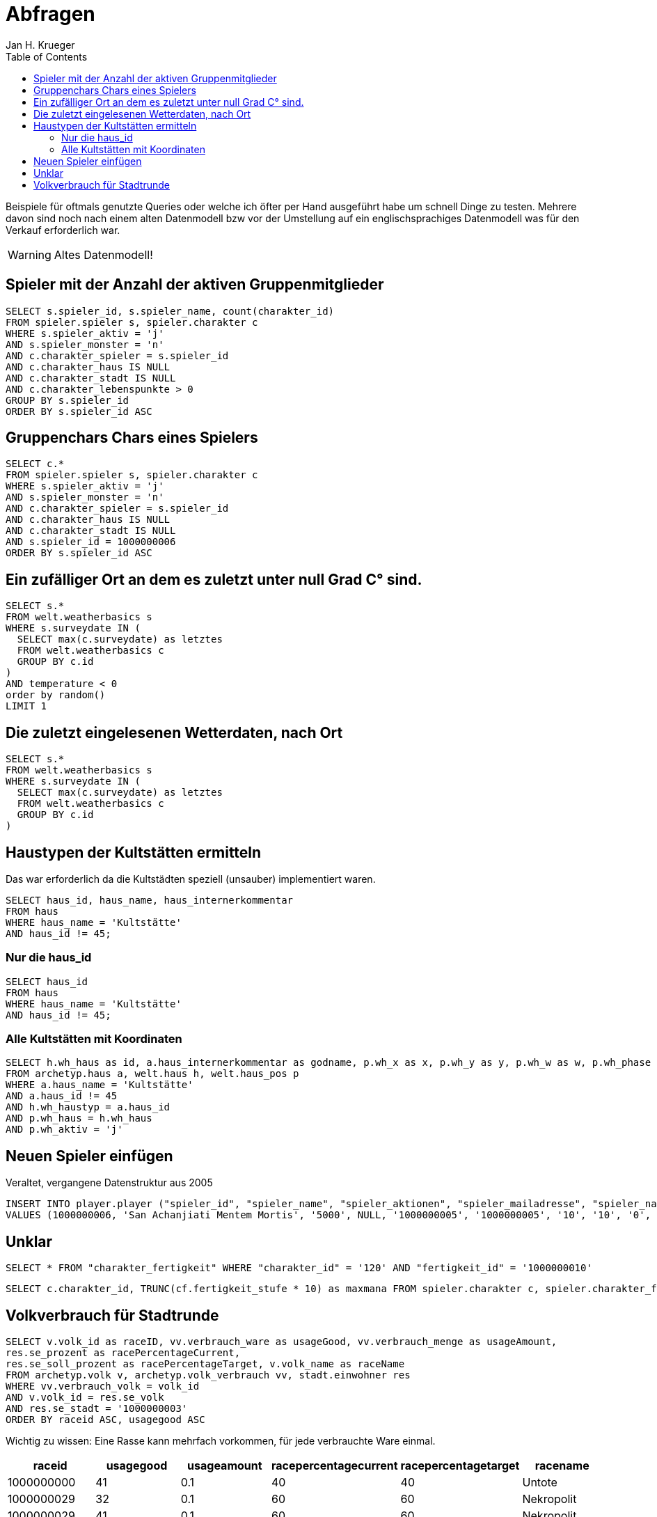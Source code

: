 = {subject}
Jan H. Krueger
:subject: Abfragen
:description: Oft verwendete Abfragen
:doctype: article
:confidentiality: Open
:listing-caption: Listing
:toc:
:toclevels: 2
:created: 2021-09-27T00:13:05+02:00
:modified: 2021-09-30T17:52:52-04:00

Beispiele für oftmals genutzte Queries oder welche ich öfter per Hand ausgeführt habe um schnell Dinge zu testen. Mehrere davon sind noch nach einem alten Datenmodell bzw vor der Umstellung auf ein englischsprachiges Datenmodell was für den Verkauf erforderlich war.

WARNING: Altes Datenmodell!

## Spieler mit der Anzahl der aktiven Gruppenmitglieder

[source,sql,indent=0]
----
SELECT s.spieler_id, s.spieler_name, count(charakter_id)
FROM spieler.spieler s, spieler.charakter c
WHERE s.spieler_aktiv = 'j'
AND s.spieler_monster = 'n'
AND c.charakter_spieler = s.spieler_id
AND c.charakter_haus IS NULL
AND c.charakter_stadt IS NULL
AND c.charakter_lebenspunkte > 0
GROUP BY s.spieler_id
ORDER BY s.spieler_id ASC
----

## Gruppenchars Chars eines Spielers
[source,sql,indent=0]
----
SELECT c.*
FROM spieler.spieler s, spieler.charakter c
WHERE s.spieler_aktiv = 'j'
AND s.spieler_monster = 'n'
AND c.charakter_spieler = s.spieler_id
AND c.charakter_haus IS NULL
AND c.charakter_stadt IS NULL
AND s.spieler_id = 1000000006
ORDER BY s.spieler_id ASC
----

## Ein zufälliger Ort an dem es zuletzt unter null Grad C° sind.
[source,sql,indent=0]
----
SELECT s.*
FROM welt.weatherbasics s
WHERE s.surveydate IN (
  SELECT max(c.surveydate) as letztes
  FROM welt.weatherbasics c
  GROUP BY c.id
)
AND temperature < 0
order by random()
LIMIT 1
----

## Die zuletzt eingelesenen Wetterdaten, nach Ort
[source,sql,indent=0]
----
SELECT s.*
FROM welt.weatherbasics s
WHERE s.surveydate IN (
  SELECT max(c.surveydate) as letztes
  FROM welt.weatherbasics c
  GROUP BY c.id
)
----

## Haustypen der Kultstätten ermitteln

Das war erforderlich da die Kultstädten speziell (unsauber) implementiert waren.

[source,sql,indent=0]
----
SELECT haus_id, haus_name, haus_internerkommentar
FROM haus
WHERE haus_name = 'Kultstätte'
AND haus_id != 45;
----

### Nur die haus_id
[source,sql,indent=0]
----
SELECT haus_id
FROM haus
WHERE haus_name = 'Kultstätte'
AND haus_id != 45;
----

### Alle Kultstätten mit Koordinaten
[source,sql,indent=0]
----
SELECT h.wh_haus as id, a.haus_internerkommentar as godname, p.wh_x as x, p.wh_y as y, p.wh_w as w, p.wh_phase as phase, 1000000000 as worldid
FROM archetyp.haus a, welt.haus h, welt.haus_pos p
WHERE a.haus_name = 'Kultstätte'
AND a.haus_id != 45
AND h.wh_haustyp = a.haus_id
AND p.wh_haus = h.wh_haus
AND p.wh_aktiv = 'j'
----


## Neuen Spieler einfügen
Veraltet, vergangene Datenstruktur aus 2005

[source,sql,indent=0]
----
INSERT INTO player.player ("spieler_id", "spieler_name", "spieler_aktionen", "spieler_mailadresse", "spieler_nation", "spieler_lehnsherr", "spieler_handelsvertrauen", "spieler_kopfgeldvertrauen", "spieler_geld", "spieler_kampfruhm", "spieler_politikruhm", "spieler_morde", "spieler_eroberungen", "spieler_wissen", "spieler_gott", "spieler_glaube", "spieler_glaubensstufe", "spieler_apmaximum", "spieler_grafikpfad", "spieler_apregeneration", "spieler_geschlecht", "spieler_loesch_zeit", "spieler_sperrzeit", "spieler_auf_schiff", "spieler_tavernenverbot", "spieler_forenverbot", "spieler_forenberechtigung", "spieler_tavernenfarbe", "spieler_politikpunkte", "spieler_aktiv", "spieler_avataradresse", "spieler_wappenadresse", "spieler_luftschiff", "spieler_ausgeloggt", "spieler_nationstitel", "spieler_rollenspielpunkte", "spieler_rpzuwachs", "spieler_baurecht", "spieler_stadt", "spieler_untergrund", "spieler_verwaltung", "spieler_beschreibung", "spieler_monster", "spieler_startseite", "spieler_aktionen_uebertrag", "spieler_pp_max", "spieler_glaube_gestern", "spieler_bild", "spieler_lehebeginn", "spieler_ppzuwachs_gestern", "spieler_swid", "spieler_titelherkunft", "spieler_titel")
VALUES (1000000006, 'San Achanjiati Mentem Mortis', '5000', NULL, '1000000005', '1000000005', '10', '10', '0', '0', '0', '0', '0', '0', '0', '0', '0', '5000', 'bilder/', '12', 'm', NULL, NULL, '0', 'n', 'n', '1', '000000', '0', 'n', '', '', '0', 'n', NULL, '0', '0', '1', 'n', 'n', 'n', '0', 'n', 'gruppe.php', '0', '150', '0', 'charakter/h_1.gif', '0', '0', NULL, '1000000003', '');
----


## Unklar
[source,sql,indent=0]
----
SELECT * FROM "charakter_fertigkeit" WHERE "charakter_id" = '120' AND "fertigkeit_id" = '1000000010'
----

[source,sql,indent=0]
----
SELECT c.charakter_id, TRUNC(cf.fertigkeit_stufe * 10) as maxmana FROM spieler.charakter c, spieler.charakter_fertigkeit cf WHERE c.charakter_beruf in (19, 14, 18, 9) AND c.charakter_lebenspunkte > 0 AND cf.charakter_id = c.charakter_id AND cf.fertigkeit_id = 1000000010
----

## Volkverbrauch für Stadtrunde

[source,sql,indent=0]
----
SELECT v.volk_id as raceID, vv.verbrauch_ware as usageGood, vv.verbrauch_menge as usageAmount,
res.se_prozent as racePercentageCurrent,
res.se_soll_prozent as racePercentageTarget, v.volk_name as raceName
FROM archetyp.volk v, archetyp.volk_verbrauch vv, stadt.einwohner res
WHERE vv.verbrauch_volk = volk_id
AND v.volk_id = res.se_volk
AND res.se_stadt = '1000000003'
ORDER BY raceid ASC, usagegood ASC
----

Wichtig zu wissen: Eine Rasse kann mehrfach vorkommen, für jede verbrauchte Ware einmal.

[options="header"]
|======================================================================================================
| raceid      | usagegood  | usageamount  | racepercentagecurrent  | racepercentagetarget  | racename
| 1000000000  | 41         | 0.1          | 40                     | 40                    | Untote
| 1000000029  | 32         | 0.1          | 60                     | 60                    | Nekropolit
| 1000000029  | 41         | 0.1          | 60                     | 60                    | Nekropolit
|======================================================================================================
